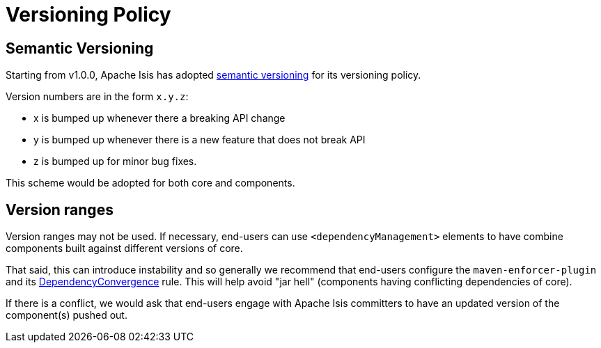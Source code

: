 = Versioning Policy
:notice: licensed to the apache software foundation (asf) under one or more contributor license agreements. see the notice file distributed with this work for additional information regarding copyright ownership. the asf licenses this file to you under the apache license, version 2.0 (the "license"); you may not use this file except in compliance with the license. you may obtain a copy of the license at. http://www.apache.org/licenses/license-2.0 . unless required by applicable law or agreed to in writing, software distributed under the license is distributed on an "as is" basis, without warranties or  conditions of any kind, either express or implied. see the license for the specific language governing permissions and limitations under the license.
:page-partial:

== Semantic Versioning

Starting from v1.0.0, Apache Isis has adopted link:http://semver.org[semantic versioning] for its versioning policy.

Version numbers are in the form `x.y.z`:

* x is bumped up whenever there a breaking API change
* y is bumped up whenever there is a new feature that does not break API
* z is bumped up for minor bug fixes.

This scheme would be adopted for both core and components.

== Version ranges

Version ranges may not be used.
If necessary, end-users can use `<dependencyManagement>` elements to have combine components built against different versions of core.

That said, this can introduce instability and so generally we recommend that end-users configure the `maven-enforcer-plugin` and its link:http://maven.apache.org/enforcer/enforcer-rules/dependencyConvergence.html[DependencyConvergence] rule.
This will help avoid "jar hell" (components having conflicting dependencies of core).

If there is a conflict, we would ask that end-users engage with Apache Isis committers to have an updated version of the component(s) pushed out.
